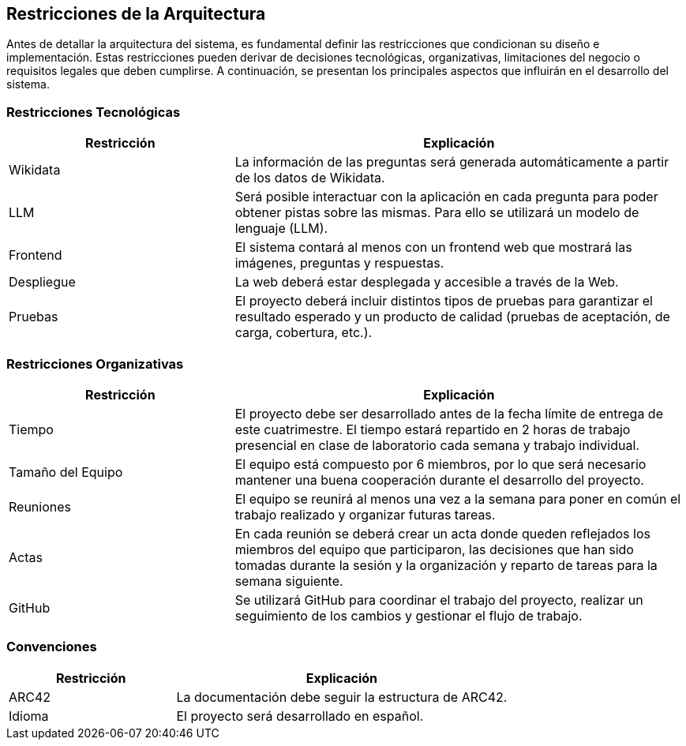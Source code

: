 ifndef::imagesdir[:imagesdir: ../images]

[[section-architecture-constraints]]
== Restricciones de la Arquitectura

ifdef::arc42help[]
[role="arc42help"]
****
.Contenido
Cualquier requerimiento que restrinja a los arquitectos de software en la libertad de diseño y la toma de decisiones
sobre la implementación o el proceso de desarrollo. Estas restricciones a veces van más allá de sistemas individuales
y son válidos para organizaciones y compañías enteras.

.Motivación
Los arquitectos deben saber exactamente sus libertades respecto a las decisiones de diseño y en dónde deben apegarse
a restricciones. Las restricciones siempre deben ser acatadas, aunque en algunos casos pueden ser negociables.

.Forma
Tablas de restricciones con sus explicaciones.
Si se requiere, se pueden subdividir en restricciones técnicas, organizacionales y/o políticas y convenciones
(por ejemplo, guías de versionado o programación, convenciones de documentación o nombrado).

.Further Information
Consulta https://docs.arc42.org/section-2/[Architecture Constraints]
****
endif::arc42help[]

Antes de detallar la arquitectura del sistema, es fundamental definir las restricciones que condicionan su diseño e implementación. 
Estas restricciones pueden derivar de decisiones tecnológicas, organizativas, limitaciones del negocio o requisitos legales que deben cumplirse. 
A continuación, se presentan los principales aspectos que influirán en el desarrollo del sistema.

=== Restricciones Tecnológicas

[cols="1,2", options="header"]
|===
| Restricción       | Explicación
| Wikidata         | La información de las preguntas será generada automáticamente a partir de los datos de Wikidata.
| LLM             | Será posible interactuar con la aplicación en cada pregunta para poder obtener pistas sobre las mismas. Para ello se utilizará un modelo de lenguaje (LLM).
| Frontend       | El sistema contará al menos con un frontend web que mostrará las imágenes, preguntas y respuestas.
| Despliegue     | La web deberá estar desplegada y accesible a través de la Web.
| Pruebas        | El proyecto deberá incluir distintos tipos de pruebas para garantizar el resultado esperado y un producto de calidad (pruebas de aceptación, de carga, cobertura, etc.).
|===

=== Restricciones Organizativas

[cols="1,2", options="header"]
|===
| Restricción       | Explicación
| Tiempo           | El proyecto debe ser desarrollado antes de la fecha límite de entrega de este cuatrimestre. El tiempo estará repartido en 2 horas de trabajo presencial en clase de laboratorio cada semana y trabajo individual.
| Tamaño del Equipo | El equipo está compuesto por 6 miembros, por lo que será necesario mantener una buena cooperación durante el desarrollo del proyecto.
| Reuniones       | El equipo se reunirá al menos una vez a la semana para poner en común el trabajo realizado y organizar futuras tareas.
| Actas          | En cada reunión se deberá crear un acta donde queden reflejados los miembros del equipo que participaron, las decisiones que han sido tomadas durante la sesión y la organización y reparto de tareas para la semana siguiente.
| GitHub         | Se utilizará GitHub para coordinar el trabajo del proyecto, realizar un seguimiento de los cambios y gestionar el flujo de trabajo.
|===

=== Convenciones

[cols="1,2", options="header"]
|===
| Restricción       | Explicación
| ARC42           | La documentación debe seguir la estructura de ARC42.
| Idioma          | El proyecto será desarrollado en español.
|===
